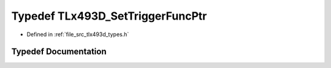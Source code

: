 .. _exhale_typedef_tlx493d__types_8h_1a9b2cf812b09e2ac659441251571207b5:

Typedef TLx493D_SetTriggerFuncPtr
=================================

- Defined in :ref:`file_src_tlx493d_types.h`


Typedef Documentation
---------------------


.. doxygentypedef:: TLx493D_SetTriggerFuncPtr
   :project: XENSIV 3D Magnetic Sensors Arduino Library